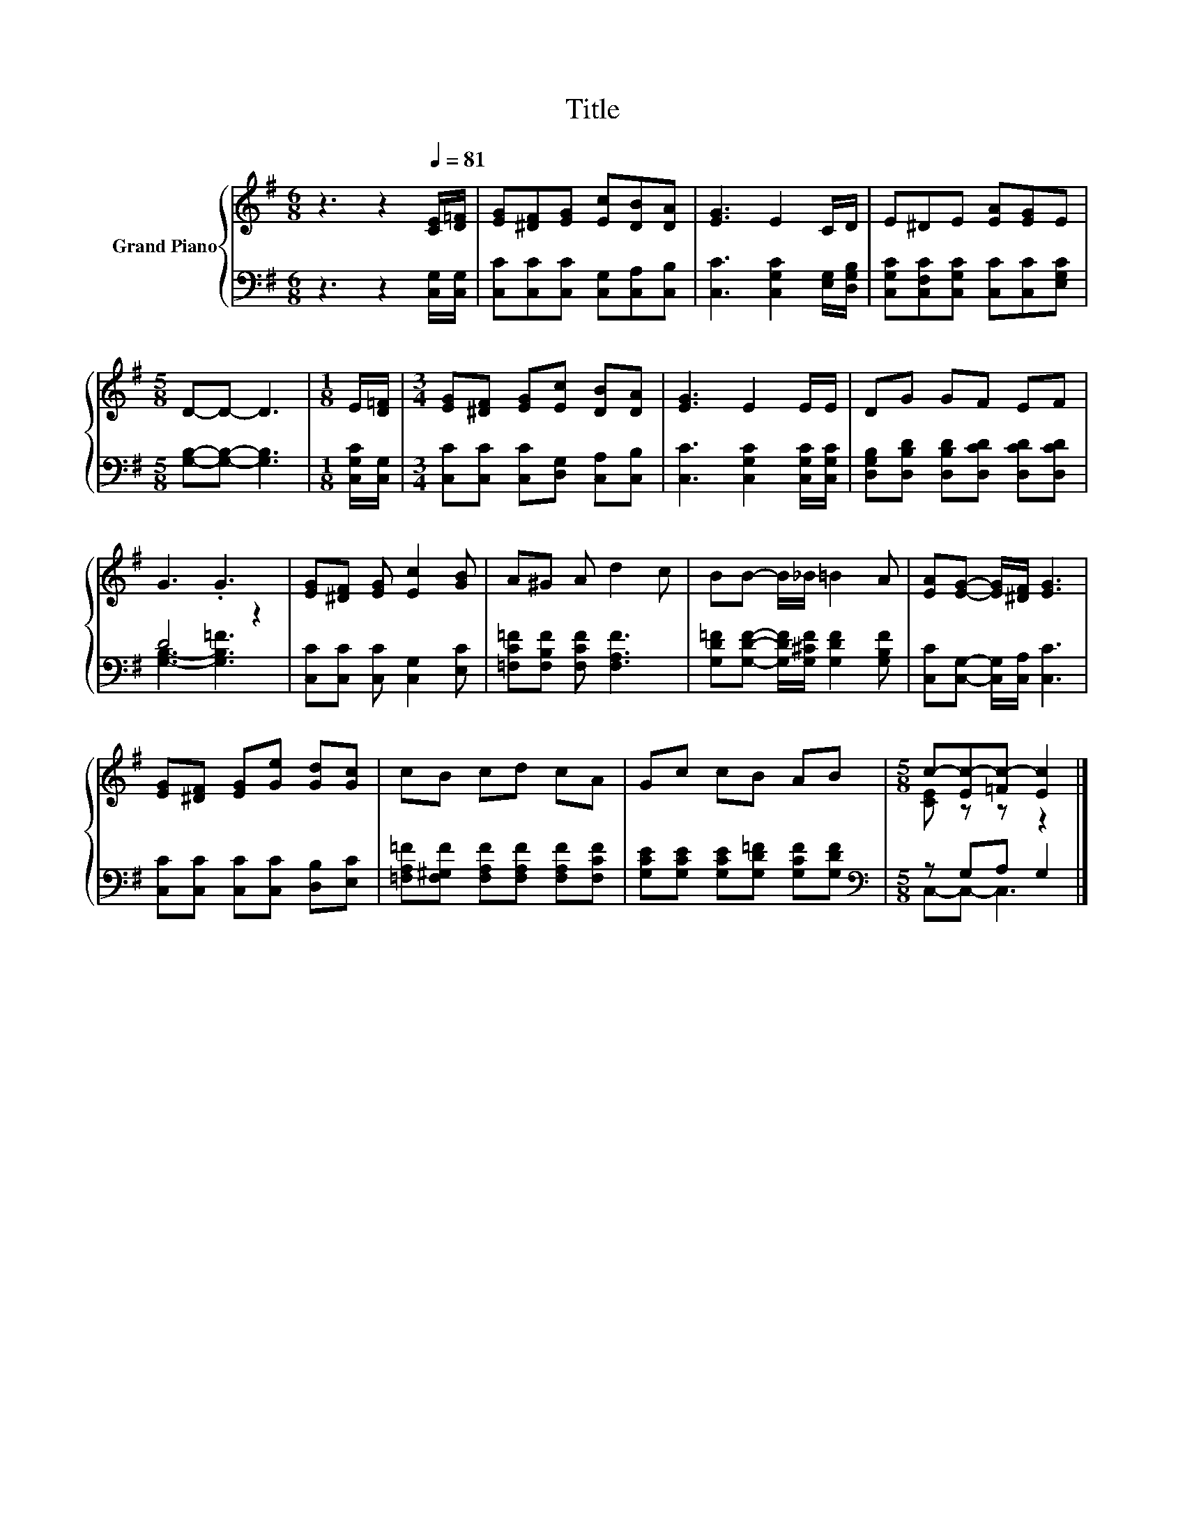X:1
T:Title
%%score { ( 1 4 ) | ( 2 3 ) }
L:1/8
M:6/8
K:G
V:1 treble nm="Grand Piano"
V:4 treble 
V:2 bass 
V:3 bass 
V:1
 z3 z2[Q:1/4=81] [CE]/[D=F]/ | [EG][^DF][EG] [Ec][DB][DA] | [EG]3 E2 C/D/ | E^DE [EA][EG]E | %4
[M:5/8] D-D- D3 |[M:1/8] E/[D=F]/ |[M:3/4] [EG][^DF] [EG][Ec] [DB][DA] | [EG]3 E2 E/E/ | DG GF EF | %9
 G3 .G3 | [EG][^DF] [EG] [Ec]2 [GB] | A^G A d2 c | BB- B/_B/ =B2 A | [EA][EG]- [EG]/[^DF]/ [EG]3 | %14
 [EG][^DF] [EG][Ge] [Gd][Gc] | cB cd cA | Gc cB AB |[M:5/8] c-[Ec-][=Fc-] [Ec]2 |] %18
V:2
 z3 z2 [C,G,]/[C,G,]/ | [C,C][C,C][C,C] [C,G,][C,A,][C,B,] | [C,C]3 [C,G,C]2 [E,G,]/[D,G,B,]/ | %3
 [C,G,C][C,F,C][C,G,C] [C,C][C,C][E,G,C] |[M:5/8] [G,B,]-[G,B,]- [G,B,]3 |[M:1/8] [C,G,C]/[C,G,]/ | %6
[M:3/4] [C,C][C,C] [C,C][D,G,] [C,A,][C,B,] | [C,C]3 [C,G,C]2 [C,G,C]/[C,G,C]/ | %8
 [D,G,B,][D,B,D] [D,B,D][D,CD] [D,CD][D,CD] | D4 z2 | [C,C][C,C] [C,C] [C,G,]2 [E,C] | %11
 [=F,C=F][F,B,F] [F,CF] [F,A,F]3 | [G,D=F][G,DF]- [G,DF]/[G,^CF]/ [G,DF]2 [G,B,F] | %13
 [C,C][C,G,]- [C,G,]/[C,A,]/ [C,C]3 | [C,C][C,C] [C,C][C,C] [D,B,][E,C] | %15
 [=F,A,=F][F,^G,F] [F,A,F][F,A,F] [F,A,F][F,CF] | [G,CE][G,CE] [G,CE][G,D=F] [G,CF][G,DF] | %17
[M:5/8][K:bass] z G,A, G,2 |] %18
V:3
 x6 | x6 | x6 | x6 |[M:5/8] x5 |[M:1/8] x |[M:3/4] x6 | x6 | x6 | [G,B,]3- [G,B,=F]3 | x6 | x6 | %12
 x6 | x6 | x6 | x6 | x6 |[M:5/8][K:bass] C,-C,- C,3 |] %18
V:4
 x6 | x6 | x6 | x6 |[M:5/8] x5 |[M:1/8] x |[M:3/4] x6 | x6 | x6 | x6 | x6 | x6 | x6 | x6 | x6 | %15
 x6 | x6 |[M:5/8] [CE] z z z2 |] %18

